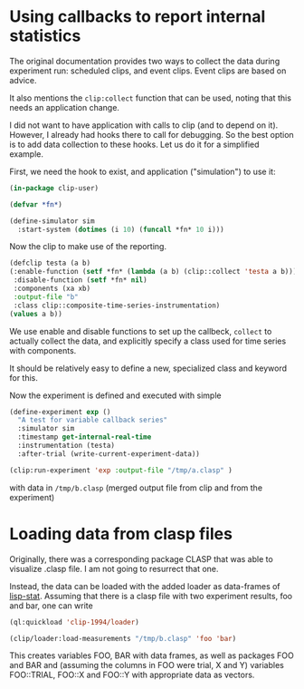 * Using callbacks to report internal statistics
:PROPERTIES:
:header-args:lisp: :tangle demo-var-callback.lisp
:END:

The original documentation provides two ways to collect the data during
experiment run: scheduled clips, and event clips. Event clips are based on advice.

It also mentions the ~clip:collect~ function that can be used, noting that this needs an application change.

I did not want to have application with calls to clip (and to depend on it). However, I already had hooks there to call for debugging. So the best option is to add data collection to these hooks. Let us do it for a simplified example.

First, we need the hook to exist, and application ("simulation") to use it:
#+begin_src lisp
  (in-package clip-user)

  (defvar *fn*)

  (define-simulator sim
    :start-system (dotimes (i 10) (funcall *fn* 10 i)))
#+end_src

Now the clip to make use of the reporting.
#+begin_src lisp
  (defclip testa (a b)
  (:enable-function (setf *fn* (lambda (a b) (clip::collect 'testa a b)))
   :disable-function (setf *fn* nil)
   :components (xa xb)
   :output-file "b"
   :class clip::composite-time-series-instrumentation)
  (values a b))
#+end_src

We use enable and disable functions to set up the callbeck, ~collect~ to actually
collect the data, and explicitly specify a class used for time series with components.

It should be relatively easy to define a new, specialized class and keyword for this.

Now the experiment is defined and executed with simple
#+begin_src lisp
  (define-experiment exp ()
    "A test for variable callback series"
    :simulator sim
    :timestamp get-internal-real-time
    :instrumentation (testa)
    :after-trial (write-current-experiment-data))

  (clip:run-experiment 'exp :output-file "/tmp/a.clasp" )
#+end_src
with data in ~/tmp/b.clasp~ (merged output file from clip and from the experiment)

* Loading data from clasp files
Originally, there was a corresponding package CLASP that was able to visualize .clasp file. I am not going to resurrect that one.

Instead, the data can be loaded with the added loader as data-frames of [[https://lisp-stat.dev/][lisp-stat]]. Assuming that there is a clasp file with two experiment results, foo and bar, one can write

#+begin_src lisp
  (ql:quickload 'clip-1994/loader)

  (clip/loader:load-measurements "/tmp/b.clasp" 'foo 'bar)
#+end_src

This creates variables FOO, BAR with data frames, as well as packages FOO and BAR and (assuming the columns in FOO were trial, X and Y) variables FOO::TRIAL, FOO::X and FOO::Y with appropriate data as vectors.
